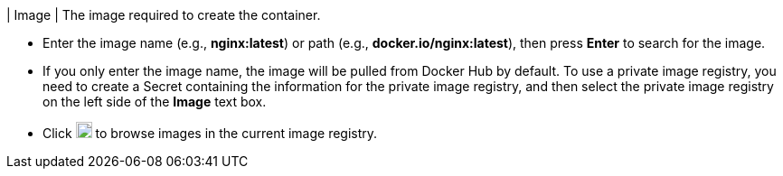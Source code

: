 // :ks_include_id: 0c5011c424e145ec95155aed67c9fccb
| Image
|
The image required to create the container.

* Enter the image name (e.g., **nginx:latest**) or path (e.g., **docker.io/nginx:latest**), then press **Enter** to search for the image.

* If you only enter the image name, the image will be pulled from Docker Hub by default. To use a private image registry, you need to create a Secret containing the information for the private image registry, and then select the private image registry on the left side of the **Image** text box.

* Click image:/images/ks-qkcp/zh/icons/templet.svg[template,18,18] to browse images in the current image registry.